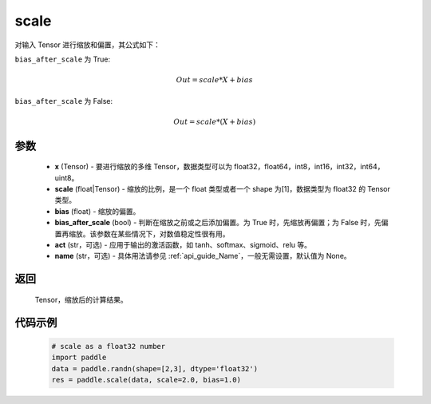 .. _cn_api_fluid_layers_scale:

scale
-------------------------------

.. py:function:: paddle.scale(x, scale=1.0, bias=0.0, bias_after_scale=True, act=None, name=None)

对输入 Tensor 进行缩放和偏置，其公式如下：

``bias_after_scale`` 为 True:

.. math::
                        Out=scale*X+bias

``bias_after_scale`` 为 False:

.. math::
                        Out=scale*(X+bias)

参数
::::::::::::

        - **x** (Tensor) - 要进行缩放的多维 Tensor，数据类型可以为 float32，float64，int8，int16，int32，int64，uint8。
        - **scale** (float|Tensor) - 缩放的比例，是一个 float 类型或者一个 shape 为[1]，数据类型为 float32 的 Tensor 类型。
        - **bias** (float) - 缩放的偏置。
        - **bias_after_scale** (bool) - 判断在缩放之前或之后添加偏置。为 True 时，先缩放再偏置；为 False 时，先偏置再缩放。该参数在某些情况下，对数值稳定性很有用。
        - **act** (str，可选) - 应用于输出的激活函数，如 tanh、softmax、sigmoid、relu 等。
        - **name** (str，可选) - 具体用法请参见 :ref:`api_guide_Name`，一般无需设置，默认值为 None。

返回
::::::::::::
 Tensor，缩放后的计算结果。

代码示例
::::::::::::

        .. code-block:: python

            # scale as a float32 number
            import paddle
            data = paddle.randn(shape=[2,3], dtype='float32')
            res = paddle.scale(data, scale=2.0, bias=1.0)
        .. code-block:: python
            # scale with parameter scale as a Tensor
            import paddle
            data = paddle.randn(shape=[2, 3], dtype='float32')
            factor = paddle.to_tensor([2], dtype='float32')
            res = paddle.scale(data, scale=factor, bias=1.0)

